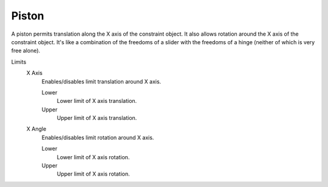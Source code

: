 
******
Piston
******

A piston permits translation along the X axis of the constraint object.
It also allows rotation around the X axis of the constraint object.
It's like a combination of the freedoms of a slider with the freedoms of a hinge
(neither of which is very free alone).

Limits
   X Axis
      Enables/disables limit translation around X axis.

      Lower
         Lower limit of X axis translation.
      Upper
         Upper limit of X axis translation.
   X Angle
      Enables/disables limit rotation around X axis.

      Lower
         Lower limit of X axis rotation.
      Upper
         Upper limit of X axis rotation.
